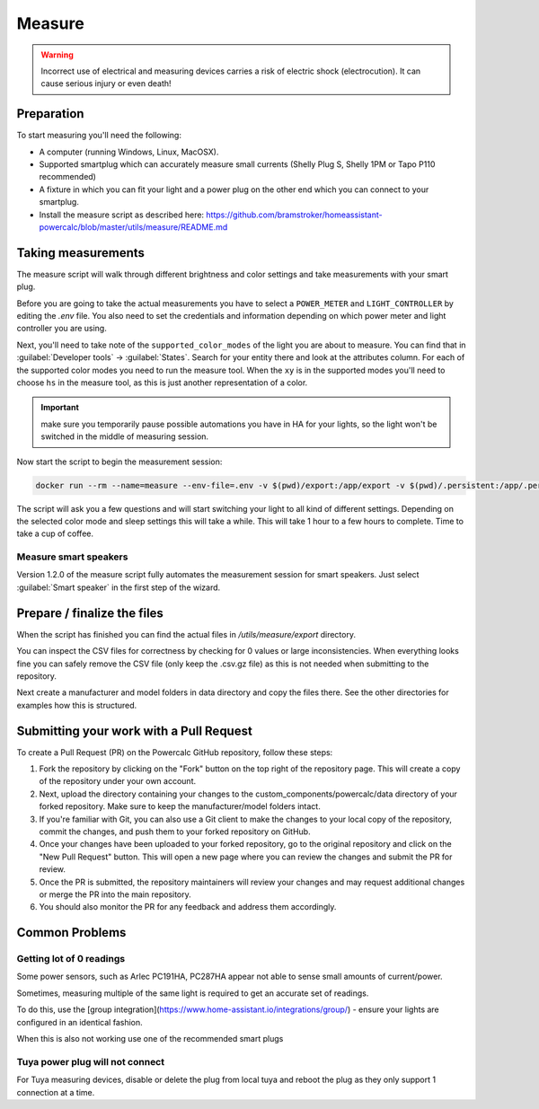 Measure
=======

.. warning::
    Incorrect use of electrical and measuring devices carries a risk of electric shock (electrocution). It can cause serious injury or even death!

Preparation
-----------

To start measuring you'll need the following:

- A computer (running Windows, Linux, MacOSX).
- Supported smartplug which can accurately measure small currents (Shelly Plug S, Shelly 1PM or Tapo P110 recommended)
- A fixture in which you can fit your light and a power plug on the other end which you can connect to your smartplug.
- Install the measure script as described here: https://github.com/bramstroker/homeassistant-powercalc/blob/master/utils/measure/README.md

Taking measurements
-------------------

The measure script will walk through different brightness and color settings and take measurements with your smart plug.

Before you are going to take the actual measurements you have to select a ``POWER_METER`` and ``LIGHT_CONTROLLER`` by editing the `.env` file. You also need to set the credentials and information depending on which power meter and light controller you are using.

Next, you'll need to take note of the ``supported_color_modes`` of the light you are about to measure. You can find that in :guilabel:`Developer tools` -> :guilabel:`States`. Search for your entity there and look at the attributes column. For each of the supported color modes you need to run the measure tool.
When the ``xy`` is in the supported modes you'll need to choose ``hs`` in the measure tool, as this is just another representation of a color.

.. important::
    make sure you temporarily pause possible automations you have in HA for your lights, so the light won't be switched in the middle of measuring session.

Now start the script to begin the measurement session:

.. code-block:: bash

    docker run --rm --name=measure --env-file=.env -v $(pwd)/export:/app/export -v $(pwd)/.persistent:/app/.persistent -it bramgerritsen/powercalc-measure:latest

The script will ask you a few questions and will start switching your light to all kind of different settings.
Depending on the selected color mode and sleep settings this will take a while. This will take 1 hour to a few hours to complete.
Time to take a cup of coffee.

Measure smart speakers
^^^^^^^^^^^^^^^^^^^^^^

Version 1.2.0 of the measure script fully automates the measurement session for smart speakers. Just select :guilabel:`Smart speaker` in the first step of the wizard.

Prepare / finalize the files
----------------------------

When the script has finished you can find the actual files in `/utils/measure/export` directory.

You can inspect the CSV files for correctness by checking for 0 values or large inconsistencies.
When everything looks fine you can safely remove the CSV file (only keep the .csv.gz file) as this is not needed when submitting to the repository.

Next create a manufacturer and model folders in data directory and copy the files there. See the other directories for examples how this is structured.

Submitting your work with a Pull Request
----------------------------------------

To create a Pull Request (PR) on the Powercalc GitHub repository, follow these steps:

1. Fork the repository by clicking on the "Fork" button on the top right of the repository page. This will create a copy of the repository under your own account.
2. Next, upload the directory containing your changes to the custom_components/powercalc/data directory of your forked repository. Make sure to keep the manufacturer/model folders intact.
3. If you're familiar with Git, you can also use a Git client to make the changes to your local copy of the repository, commit the changes, and push them to your forked repository on GitHub.
4. Once your changes have been uploaded to your forked repository, go to the original repository and click on the "New Pull Request" button. This will open a new page where you can review the changes and submit the PR for review.
5. Once the PR is submitted, the repository maintainers will review your changes and may request additional changes or merge the PR into the main repository.
6. You should also monitor the PR for any feedback and address them accordingly.

Common Problems
---------------

Getting lot of 0 readings
^^^^^^^^^^^^^^^^^^^^^^^^^
Some power sensors, such as Arlec PC191HA, PC287HA appear not able to sense small amounts of current/power.

Sometimes, measuring multiple of the same light is required to get an accurate set of readings.

To do this, use the [group integration](https://www.home-assistant.io/integrations/group/) - ensure your lights are configured in an identical fashion.

When this is also not working use one of the recommended smart plugs

Tuya power plug will not connect
^^^^^^^^^^^^^^^^^^^^^^^^^^^^^^^^
For Tuya measuring devices, disable or delete the plug from local tuya and reboot the plug as they only support 1 connection at a time.